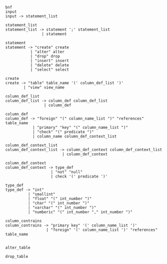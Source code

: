 #+BEGIN_EXAMPLE
bnf
input
input -> statement_list

statement_list
statement_list -> statement ';' statement_list 
                | statement

statement
statement -> "create" create
           | "alter" alter
           | "drop" drop
           | "insert" insert
           | "delete" delete
           | "select" select

create
create -> "table" table_name '(' column_def_list ')'
        | "view" view_name

column_def_list
column_def_list -> column_def column_def_list 
                 | column_def 

column_def
column_def -> "foreign" "(" column_name_list ")" "references" table_name
            | "primary" "key" "(" column_name_list ")" 
            | "check" "(" predicate ")"
            | column_name column_def_context_list

column_def_context_list
column_def_context_list -> column_def_context column_def_context_list 
                         | column_def_context

column_def_context
column_def_context -> type_def
                    | "not" "null"
                    | check '(' predicate ')'

type_def
type_def -> "int"
          | "smallint"
          | "float" "(" int_number ")"
          | "char" "(" int_number ")"
          | "varchar" "(" int_number ")"
          | "numberic" "(" int_number "," int_number ")"

column_contrains
column_contrains -> "primary key" '(' column_name_list ')' 
                  | "foreign" '(' column_name_list ')' "references" table_name


alter_table

drop_table
#+END_EXAMPLE
